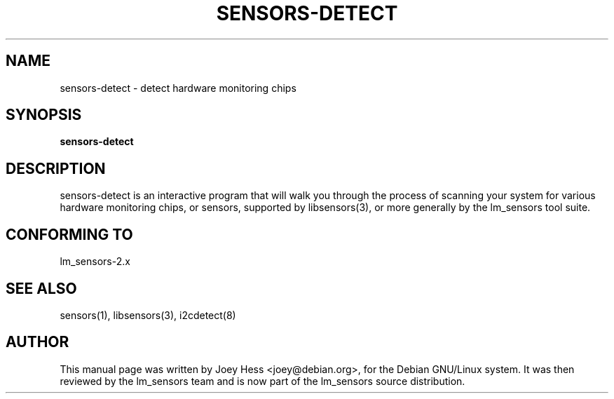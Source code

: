 .TH SENSORS-DETECT 8 "March 2004"
.SH NAME
sensors-detect \- detect hardware monitoring chips

.SH SYNOPSIS
.B sensors-detect

.SH DESCRIPTION
sensors-detect is an interactive program that will walk you through the
process of scanning your system for various hardware monitoring chips,
or sensors, supported by libsensors(3), or more generally by the lm_sensors
tool suite.

.SH CONFORMING TO
lm_sensors-2.x

.SH SEE ALSO
sensors(1), libsensors(3), i2cdetect(8)

.SH AUTHOR
This manual page was written by Joey Hess <joey@debian.org>, for
the Debian GNU/Linux system. It was then reviewed by the lm_sensors team and
is now part of the lm_sensors source distribution.
